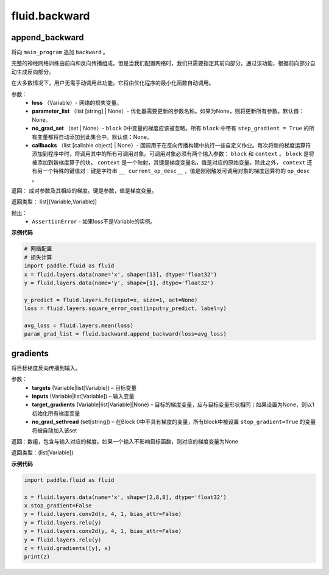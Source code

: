 #################
 fluid.backward
#################



.. _cn_api_fluid_backward_append_backward:

append_backward
-------------------------------

.. py:function:: paddle.fluid.backward.append_backward(loss, parameter_list=None, no_grad_set=None, callbacks=None)

将向 ``main_program`` 追加 ``backward`` 。

完整的神经网络训练由前向和反向传播组成。但是当我们配置网络时，我们只需要指定其前向部分。通过该功能，根据前向部分自动生成反向部分。

在大多数情况下，用户无需手动调用此功能。它将由优化程序的最小化函数自动调用。

参数：
    - **loss** （Variable）- 网络的损失变量。
    - **parameter_list** （list [string] | None）- 优化器需要更新的参数名称。如果为None，则将更新所有参数。默认值：None。
    - **no_grad_set** （set | None）- ``block`` 0中变量的梯度应该被忽略。所有 ``block`` 中带有 ``step_gradient = True`` 的所有变量都将自动添加到此集合中。默认值：None。
    - **callbacks** （list [callable object] | None）- 回调用于在反向传播构建中执行一些自定义作业。每次将新的梯度运算符添加到程序中时，将调用其中的所有可调用对象。可调用对象必须有两个输入参数： ``block`` 和 ``context`` 。 ``block`` 是将被添加到新梯度算子的块。 ``context`` 是一个映射，其键是梯度变量名，值是对应的原始变量。除此之外， ``context`` 还有另一个特殊的键值对：键是字符串 ``__ current_op_desc__`` ，值是刚刚触发可调用对象的梯度运算符的 ``op_desc`` 。

返回：   成对参数及其相应的梯度。键是参数，值是梯度变量。

返回类型：       list[(Variable,Variable)]

抛出：     
    - ``AssertionError`` - 如果loss不是Variable的实例。

**示例代码**

.. code-block:: python

        # 网络配置
        # 损失计算
        import paddle.fluid as fluid
        x = fluid.layers.data(name='x', shape=[13], dtype='float32')
        y = fluid.layers.data(name='y', shape=[1], dtype='float32') 
              
        y_predict = fluid.layers.fc(input=x, size=1, act=None)
        loss = fluid.layers.square_error_cost(input=y_predict, label=y)
        
        avg_loss = fluid.layers.mean(loss)
        param_grad_list = fluid.backward.append_backward(loss=avg_loss)



.. _cn_api_fluid_backward_gradients:

gradients
-------------------------------

.. py:function:: paddle.fluid.backward.gradients(targets, inputs, target_gradients=None, no_grad_set=None)

将目标梯度反向传播到输入。

参数：  
  - **targets** (Variable|list[Variable]) – 目标变量
  - **inputs** (Variable|list[Variable]) – 输入变量
  - **target_gradients** (Variable|list[Variable]|None) – 目标的梯度变量，应与目标变量形状相同；如果设置为None，则以1初始化所有梯度变量
  - **no_grad_sethread** (set[string]) – 在Block 0中不具有梯度的变量，所有block中被设置 ``stop_gradient=True`` 的变量将被自动加入该set


返回：数组，包含与输入对应的梯度。如果一个输入不影响目标函数，则对应的梯度变量为None

返回类型：(list[Variable])

**示例代码**

.. code-block:: python

            import paddle.fluid as fluid

            x = fluid.layers.data(name='x', shape=[2,8,8], dtype='float32')
            x.stop_gradient=False
            y = fluid.layers.conv2d(x, 4, 1, bias_attr=False)
            y = fluid.layers.relu(y)
            y = fluid.layers.conv2d(y, 4, 1, bias_attr=False)
            y = fluid.layers.relu(y)
            z = fluid.gradients([y], x)
            print(z)